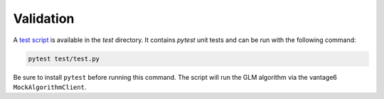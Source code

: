 Validation
==========

A `test script <https://github.com/vantage6/v6-glm-py/blob/main/test/test.py>`_ is
available in the `test` directory. It contains `pytest` unit tests and can be run with
the following command:

.. code-block:: bash

    pytest test/test.py

Be sure to install ``pytest`` before running this command. The script will run the
GLM algorithm via the vantage6 ``MockAlgorithmClient``.

.. TODO describe the tests that are done in the test script